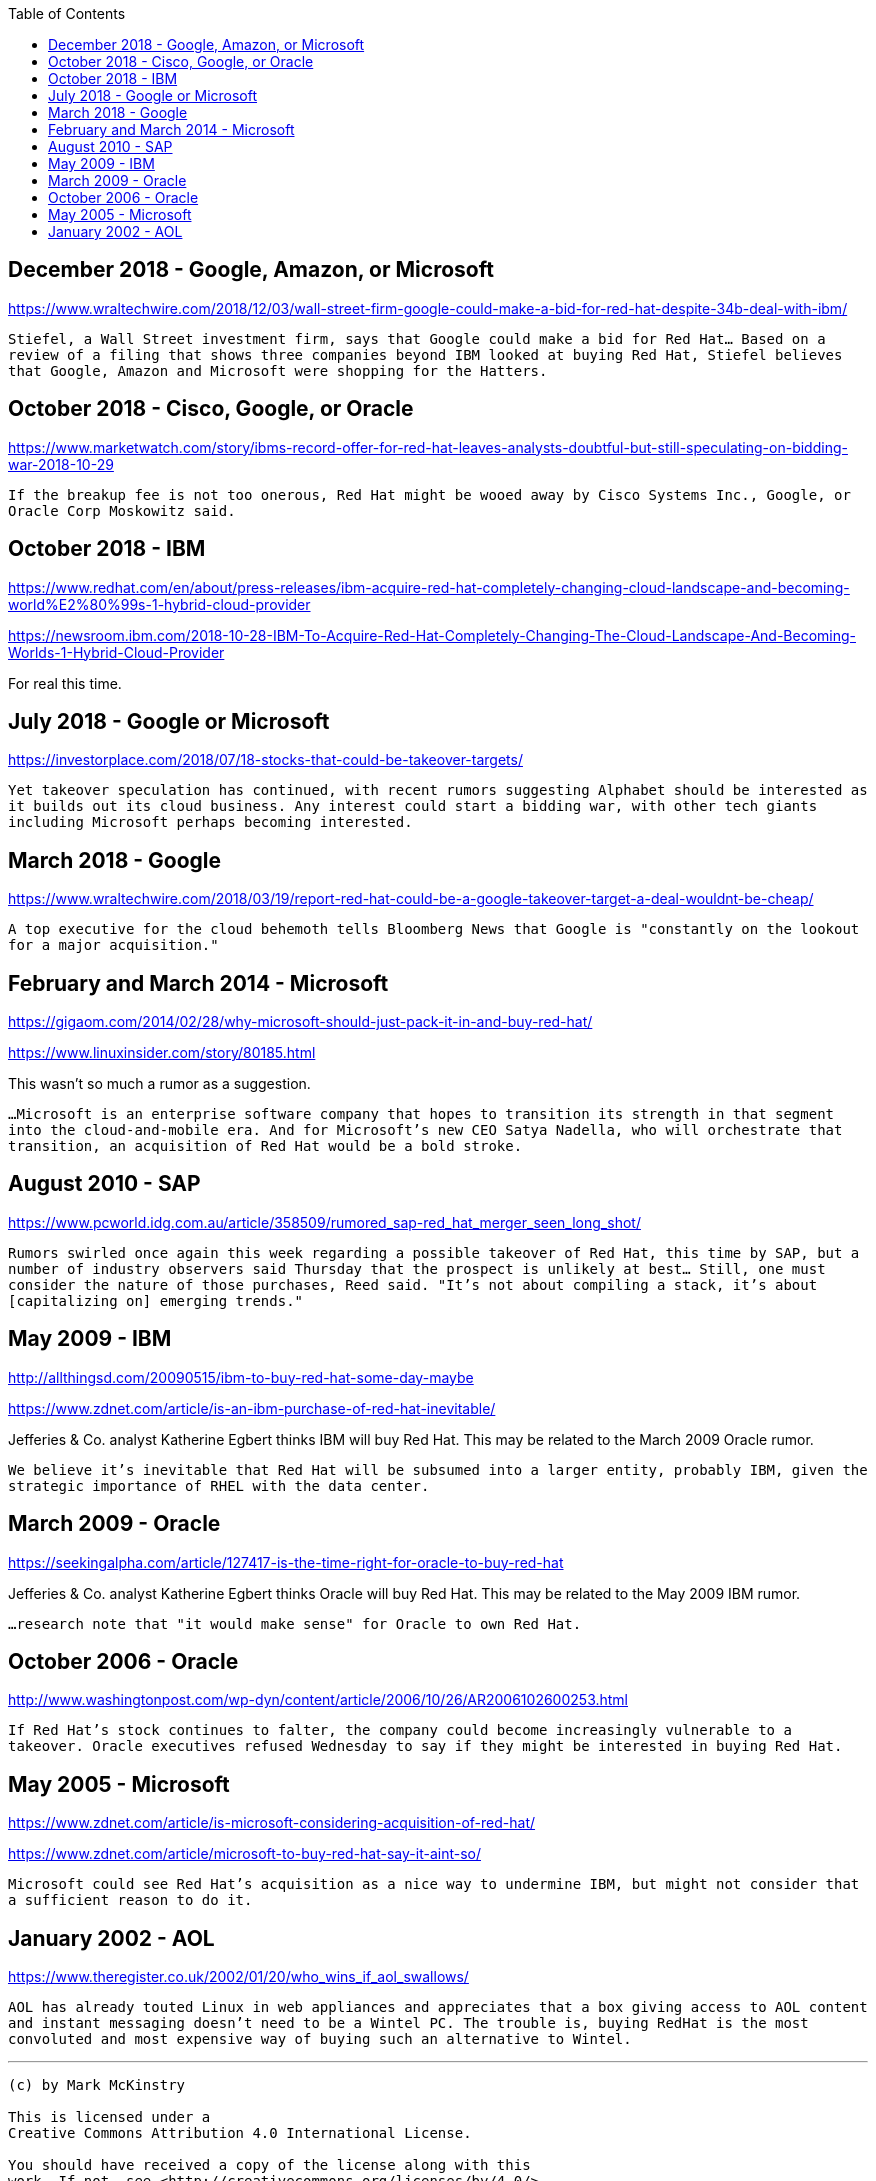 :toc:

== December 2018 - Google, Amazon, or Microsoft

https://www.wraltechwire.com/2018/12/03/wall-street-firm-google-could-make-a-bid-for-red-hat-despite-34b-deal-with-ibm/

`Stiefel, a Wall Street investment firm, says that Google could make a bid for Red Hat... Based on a review of a filing that shows three companies beyond IBM looked at buying Red Hat, Stiefel believes that Google, Amazon and Microsoft were shopping for the Hatters.`

== October 2018 - Cisco, Google, or Oracle

https://www.marketwatch.com/story/ibms-record-offer-for-red-hat-leaves-analysts-doubtful-but-still-speculating-on-bidding-war-2018-10-29

`If the breakup fee is not too onerous, Red Hat might be wooed away by Cisco Systems Inc., Google, or Oracle Corp Moskowitz said.`

== October 2018 - IBM

https://www.redhat.com/en/about/press-releases/ibm-acquire-red-hat-completely-changing-cloud-landscape-and-becoming-world%E2%80%99s-1-hybrid-cloud-provider

https://newsroom.ibm.com/2018-10-28-IBM-To-Acquire-Red-Hat-Completely-Changing-The-Cloud-Landscape-And-Becoming-Worlds-1-Hybrid-Cloud-Provider

For real this time.

== July 2018 - Google or Microsoft

https://investorplace.com/2018/07/18-stocks-that-could-be-takeover-targets/

`Yet takeover speculation has continued, with recent rumors suggesting Alphabet should be interested as it builds out its cloud business. Any interest could start a bidding war, with other tech giants including Microsoft perhaps becoming interested.`


== March 2018 - Google

https://www.wraltechwire.com/2018/03/19/report-red-hat-could-be-a-google-takeover-target-a-deal-wouldnt-be-cheap/

`A top executive for the cloud behemoth tells Bloomberg News that Google is "constantly on the lookout for a major acquisition."`

== February and March 2014 - Microsoft

https://gigaom.com/2014/02/28/why-microsoft-should-just-pack-it-in-and-buy-red-hat/

https://www.linuxinsider.com/story/80185.html

This wasn't so much a rumor as a suggestion.

`...Microsoft is an enterprise software company that hopes to transition its strength in that segment into the cloud-and-mobile era. And for Microsoft’s new CEO Satya Nadella, who will orchestrate that transition, an acquisition of Red Hat would be a bold stroke.`

== August 2010 - SAP

https://www.pcworld.idg.com.au/article/358509/rumored_sap-red_hat_merger_seen_long_shot/

`Rumors swirled once again this week regarding a possible takeover of Red Hat, this time by SAP, but a number of industry observers said Thursday that the prospect is unlikely at best... Still, one must consider the nature of those purchases, Reed said. "It's not about compiling a stack, it's about [capitalizing on] emerging trends."`

== May 2009 - IBM

http://allthingsd.com/20090515/ibm-to-buy-red-hat-some-day-maybe

https://www.zdnet.com/article/is-an-ibm-purchase-of-red-hat-inevitable/

Jefferies & Co. analyst Katherine Egbert thinks IBM will buy Red Hat. This may be related to the March 2009 Oracle rumor.

`We believe it's inevitable that Red Hat will be subsumed into a larger entity, probably IBM, given the strategic importance of RHEL with the data center.`

== March 2009 - Oracle

https://seekingalpha.com/article/127417-is-the-time-right-for-oracle-to-buy-red-hat

Jefferies & Co. analyst Katherine Egbert thinks Oracle will buy Red Hat. This may be related to the May 2009 IBM rumor.

`...research note that "it would make sense" for Oracle to own Red Hat.`

== October 2006 - Oracle

http://www.washingtonpost.com/wp-dyn/content/article/2006/10/26/AR2006102600253.html

`If Red Hat's stock continues to falter, the company could become increasingly vulnerable to a takeover. Oracle executives refused Wednesday to say if they might be interested in buying Red Hat.`

== May 2005 - Microsoft

https://www.zdnet.com/article/is-microsoft-considering-acquisition-of-red-hat/

https://www.zdnet.com/article/microsoft-to-buy-red-hat-say-it-aint-so/

`Microsoft could see Red Hat's acquisition as a nice way to undermine IBM, but might not consider that a sufficient reason to do it.`

== January 2002 - AOL

https://www.theregister.co.uk/2002/01/20/who_wins_if_aol_swallows/


`AOL has already touted Linux in web appliances and appreciates that a box giving access to AOL content and instant messaging doesn't need to be a Wintel PC. The trouble is, buying RedHat is the most convoluted and most expensive way of buying such an alternative to Wintel.`



---

....

(c) by Mark McKinstry

This is licensed under a
Creative Commons Attribution 4.0 International License.

You should have received a copy of the license along with this
work. If not, see <http://creativecommons.org/licenses/by/4.0/>.
....

